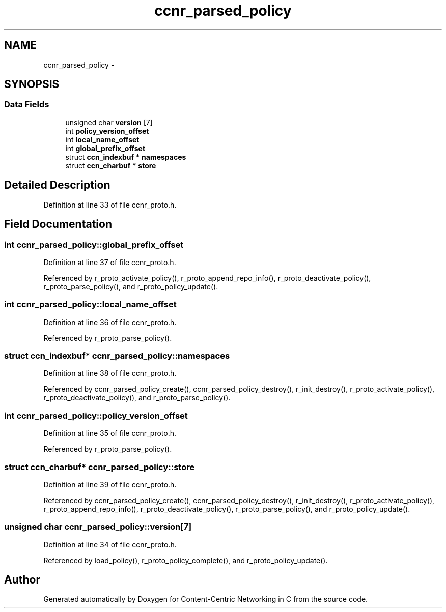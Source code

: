 .TH "ccnr_parsed_policy" 3 "8 Dec 2012" "Version 0.7.0" "Content-Centric Networking in C" \" -*- nroff -*-
.ad l
.nh
.SH NAME
ccnr_parsed_policy \- 
.SH SYNOPSIS
.br
.PP
.SS "Data Fields"

.in +1c
.ti -1c
.RI "unsigned char \fBversion\fP [7]"
.br
.ti -1c
.RI "int \fBpolicy_version_offset\fP"
.br
.ti -1c
.RI "int \fBlocal_name_offset\fP"
.br
.ti -1c
.RI "int \fBglobal_prefix_offset\fP"
.br
.ti -1c
.RI "struct \fBccn_indexbuf\fP * \fBnamespaces\fP"
.br
.ti -1c
.RI "struct \fBccn_charbuf\fP * \fBstore\fP"
.br
.in -1c
.SH "Detailed Description"
.PP 
Definition at line 33 of file ccnr_proto.h.
.SH "Field Documentation"
.PP 
.SS "int \fBccnr_parsed_policy::global_prefix_offset\fP"
.PP
Definition at line 37 of file ccnr_proto.h.
.PP
Referenced by r_proto_activate_policy(), r_proto_append_repo_info(), r_proto_deactivate_policy(), r_proto_parse_policy(), and r_proto_policy_update().
.SS "int \fBccnr_parsed_policy::local_name_offset\fP"
.PP
Definition at line 36 of file ccnr_proto.h.
.PP
Referenced by r_proto_parse_policy().
.SS "struct \fBccn_indexbuf\fP* \fBccnr_parsed_policy::namespaces\fP"
.PP
Definition at line 38 of file ccnr_proto.h.
.PP
Referenced by ccnr_parsed_policy_create(), ccnr_parsed_policy_destroy(), r_init_destroy(), r_proto_activate_policy(), r_proto_deactivate_policy(), and r_proto_parse_policy().
.SS "int \fBccnr_parsed_policy::policy_version_offset\fP"
.PP
Definition at line 35 of file ccnr_proto.h.
.PP
Referenced by r_proto_parse_policy().
.SS "struct \fBccn_charbuf\fP* \fBccnr_parsed_policy::store\fP"
.PP
Definition at line 39 of file ccnr_proto.h.
.PP
Referenced by ccnr_parsed_policy_create(), ccnr_parsed_policy_destroy(), r_init_destroy(), r_proto_activate_policy(), r_proto_append_repo_info(), r_proto_deactivate_policy(), r_proto_parse_policy(), and r_proto_policy_update().
.SS "unsigned char \fBccnr_parsed_policy::version\fP[7]"
.PP
Definition at line 34 of file ccnr_proto.h.
.PP
Referenced by load_policy(), r_proto_policy_complete(), and r_proto_policy_update().

.SH "Author"
.PP 
Generated automatically by Doxygen for Content-Centric Networking in C from the source code.
